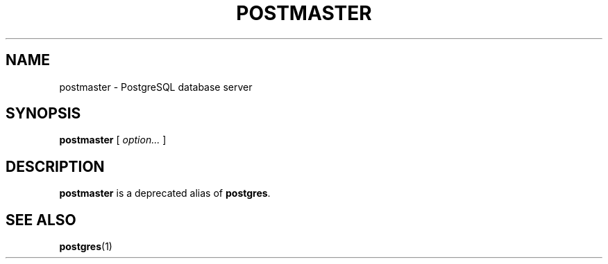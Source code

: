 .\\" auto-generated by docbook2man-spec $Revision: 1.1.1.1 $
.TH "POSTMASTER" "1" "2009-06-27" "Application" "PostgreSQL Server Applications"
.SH NAME
postmaster \- PostgreSQL database server

.SH SYNOPSIS
.sp
\fBpostmaster\fR [ \fB\fIoption\fB\fR\fI...\fR ] 
.SH "DESCRIPTION"
.PP
\fBpostmaster\fR is a deprecated alias of \fBpostgres\fR.
.SH "SEE ALSO"
.PP
\fBpostgres\fR(1)
